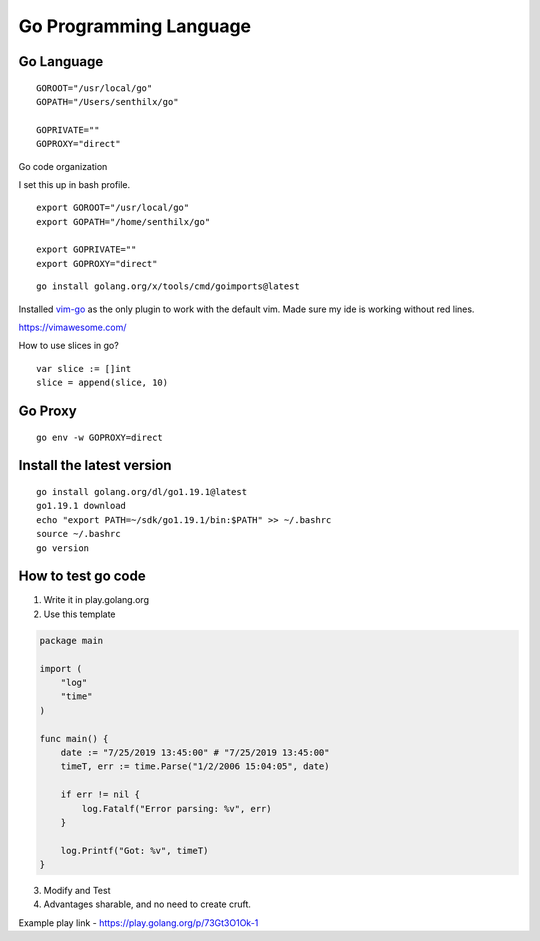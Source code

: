 Go Programming Language
=======================

Go Language
-----------

::

    GOROOT="/usr/local/go"
    GOPATH="/Users/senthilx/go"

    GOPRIVATE=""
    GOPROXY="direct"

Go code organization

I set this up in bash profile.

::

    export GOROOT="/usr/local/go"
    export GOPATH="/home/senthilx/go"

    export GOPRIVATE=""
    export GOPROXY="direct"

::

    go install golang.org/x/tools/cmd/goimports@latest

Installed `vim-go <https://github.com/fatih/vim-go>`_ as the only plugin to work with the default vim.
Made sure my ide is working without red lines.

https://vimawesome.com/

How to use slices in go?

::

     var slice := []int
     slice = append(slice, 10)

Go Proxy
--------

::

    go env -w GOPROXY=direct

Install the latest version
--------------------------

::

   go install golang.org/dl/go1.19.1@latest
   go1.19.1 download
   echo "export PATH=~/sdk/go1.19.1/bin:$PATH" >> ~/.bashrc
   source ~/.bashrc
   go version



How to test go code
-------------------

1. Write it in play.golang.org
2. Use this template

.. code-block::

    package main

    import (
        "log"
        "time"
    )

    func main() {
        date := "7/25/2019 13:45:00" # "7/25/2019 13:45:00"
        timeT, err := time.Parse("1/2/2006 15:04:05", date)

        if err != nil {
            log.Fatalf("Error parsing: %v", err)
        }

        log.Printf("Got: %v", timeT)
    }

3. Modify and Test
4. Advantages sharable, and no need to create cruft.

Example play link - https://play.golang.org/p/73Gt3O1Ok-1
